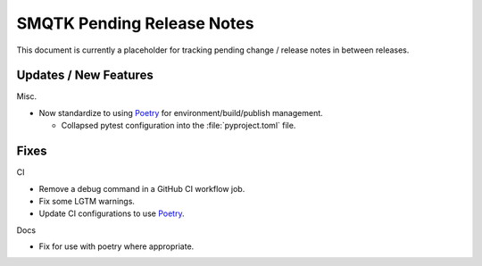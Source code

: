 SMQTK Pending Release Notes
===========================

This document is currently a placeholder for tracking pending change / release
notes in between releases.


Updates / New Features
----------------------

Misc.

* Now standardize to using `Poetry`_ for environment/build/publish management.

  * Collapsed pytest configuration into the :file:`pyproject.toml` file.

Fixes
-----

CI

* Remove a debug command in a GitHub CI workflow job.

* Fix some LGTM warnings.

* Update CI configurations to use `Poetry`_.

Docs

* Fix for use with poetry where appropriate.


.. _Poetry: https://python-poetry.org/
